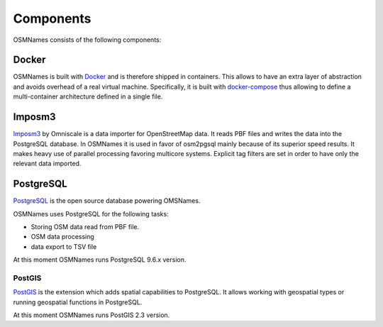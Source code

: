 Components
==========
OSMNames consists of the following components:

Docker
******
OSMNames is built with `Docker <https://www.docker.com/>`_ and is therefore
shipped in containers. This allows to have an extra layer of abstraction and
avoids overhead of a real virtual machine. Specifically, it is built with
`docker-compose <https://docs.docker.com/compose/>`__ thus allowing to define a
multi-container architecture defined in a single file.


Imposm3
*******
`Imposm3 <https://imposm.org/docs/imposm3/latest/index.html>`_ by Omniscale is
a data importer for OpenStreetMap data. It reads PBF files and writes the data
into the PostgreSQL database.  In OSMNames it is used in favor of osm2pgsql
mainly because of its superior speed results. It makes heavy use of parallel
processing favoring multicore systems. Explicit tag filters are set in order to
have only the relevant data imported.


PostgreSQL
**********

`PostgreSQL <https://postgresql.org>`_ is the open source database powering
OMSNames.

OSMNames uses PostgreSQL for the following tasks:

* Storing OSM data read from PBF file.

* OSM data processing

* data export to TSV file

At this moment OSMNames runs PostgreSQL 9.6.x version.

PostGIS
-------

`PostGIS <https://postgis.net>`_ is the extension which adds spatial
capabilities to PostgreSQL. It allows working with geospatial types or running
geospatial functions in PostgreSQL.

At this moment OSMNames runs PostGIS 2.3 version.

